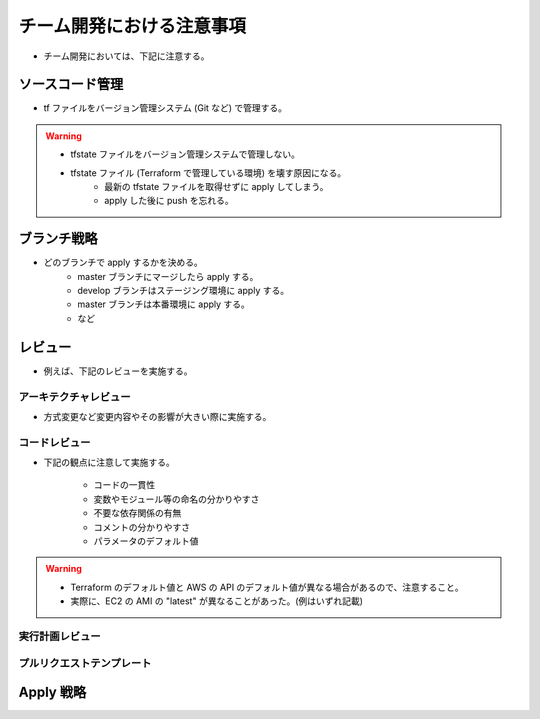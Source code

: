 チーム開発における注意事項
=================================

- チーム開発においては、下記に注意する。

ソースコード管理
-----------------------
- tf ファイルをバージョン管理システム (Git など) で管理する。

.. warning::

    - tfstate ファイルをバージョン管理システムで管理しない。
    - tfstate ファイル (Terraform で管理している環境) を壊す原因になる。
        - 最新の tfstate ファイルを取得せずに apply してしまう。
        - apply した後に push を忘れる。

ブランチ戦略
------------------
- どのブランチで apply するかを決める。
    - master ブランチにマージしたら apply する。
    - develop ブランチはステージング環境に apply する。
    - master ブランチは本番環境に apply する。
    - など

レビュー
----------------
- 例えば、下記のレビューを実施する。

アーキテクチャレビュー
^^^^^^^^^^^^^^^^^^^^^^^^^^
- 方式変更など変更内容やその影響が大きい際に実施する。

コードレビュー
^^^^^^^^^^^^^^^^^^^
- 下記の観点に注意して実施する。

    - コードの一貫性
    - 変数やモジュール等の命名の分かりやすさ
    - 不要な依存関係の有無
    - コメントの分かりやすさ
    - パラメータのデフォルト値

.. warning::

    - Terraform のデフォルト値と AWS の API のデフォルト値が異なる場合があるので、注意すること。
    - 実際に、EC2 の AMI の "latest" が異なることがあった。(例はいずれ記載)

実行計画レビュー
^^^^^^^^^^^^^^^^^^^^^^


プルリクエストテンプレート
^^^^^^^^^^^^^^^^^^^^^^^^^^^^^^^^

Apply 戦略
-----------------


